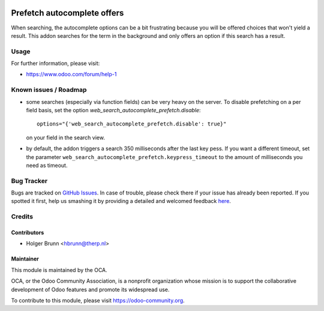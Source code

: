 .. image:: https://img.shields.io/badge/licence-AGPL--3-blue.svg
    :alt: License: AGPL-3

============================
Prefetch autocomplete offers
============================

When searching, the autocomplete options can be a bit frustrating because you
will be offered choices that won't yield a result. This addon searches for the
term in the background and only offers an option if this search has a result.

Usage
=====

.. image:: https://odoo-community.org/website/image/ir.attachment/5784_f2813bd/datas
    :alt: Try me on Runbot
    :target: https://runbot.odoo-community.org/runbot/162/8.0

For further information, please visit:

* https://www.odoo.com/forum/help-1

Known issues / Roadmap
======================

* some searches (especially via function fields) can be very heavy on the
  server.
  To disable prefetching on a per field basis, set the option
  `web_search_autocomplete_prefetch.disable`::

    options="{'web_search_autocomplete_prefetch.disable': true}"

  on your field in the search view.
* by default, the addon triggers a search 350 milliseconds after the last key
  pess. If you want a different timeout, set the parameter
  ``web_search_autocomplete_prefetch.keypress_timeout`` to the amount of
  milliseconds you need as timeout.


Bug Tracker
===========

Bugs are tracked on `GitHub Issues <https://github.com/OCA/web/issues>`_.
In case of trouble, please check there if your issue has already been reported.
If you spotted it first, help us smashing it by providing a detailed and welcomed feedback
`here <https://github.com/OCA/web/issues/new?body=module:%20web_search_autocomplete_prefetch%0Aversion:%208.0%0A%0A**Steps%20to%20reproduce**%0A-%20...%0A%0A**Current%20behavior**%0A%0A**Expected%20behavior**>`_.

Credits
=======

Contributors
------------

* Holger Brunn <hbrunn@therp.nl>

Maintainer
----------

.. image:: https://odoo-community.org/logo.png
   :alt: Odoo Community Association
   :target: https://odoo-community.org

This module is maintained by the OCA.

OCA, or the Odoo Community Association, is a nonprofit organization whose
mission is to support the collaborative development of Odoo features and
promote its widespread use.

To contribute to this module, please visit https://odoo-community.org.

